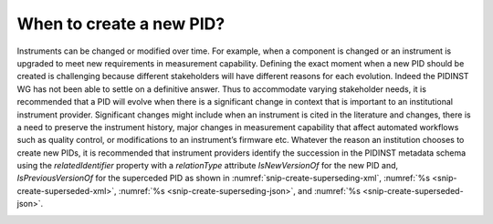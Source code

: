 When to create a new PID?
=========================

Instruments can be changed or modified over time. For example, when a
component is changed or an instrument is upgraded to meet new
requirements in measurement capability. Defining the exact moment when a
new PID should be created is challenging because different stakeholders
will have different reasons for each evolution. Indeed the PIDINST WG
has not been able to settle on a definitive answer. Thus to accommodate
varying stakeholder needs, it is recommended that a PID will evolve when
there is a significant change in context that is important to an
institutional instrument provider. Significant changes might include
when an instrument is cited in the literature and changes, there is a
need to preserve the instrument history, major changes in measurement
capability that affect automated workflows such as quality control, or
modifications to an instrument’s firmware etc. Whatever the reason an
institution chooses to create new PIDs, it is recommended that
instrument providers identify the succession in the PIDINST metadata
schema using the *relatedIdentifier* property with a *relationType*
attribute *IsNewVersionOf* for the new PID and, *IsPreviousVersionOf*
for the superceded PID as shown in
:numref:`snip-create-superseding-xml`,
:numref:`%s <snip-create-superseded-xml>`,
:numref:`%s <snip-create-superseding-json>`, and
:numref:`%s <snip-create-superseded-json>`.

.. _snip-create-superseding-xml:
.. code-block:: XML
    :caption: The use of the relatedIdentifier property to represent
	      superseding PID records in XML

      <relatedIdentifiers>
         <relatedIdentifier relatedIdentifierType="DOI" relationType="IsNewVersionOf">10.4232/10.CPoS-2013-02en</relatedIdentifier>
      </relatedIdentifiers>

.. _snip-create-superseded-xml:
.. code-block:: XML
    :caption: The use of the relatedIdentifier property to represent
	      superseded PID records in XML

      <relatedIdentifiers>
         <relatedIdentifier relatedIdentifierType="DOI" relationType="IsPreviousVersionOf">http://hdl.handle.net/21.T11998/0000-001A-3905-F</relatedIdentifier>
      </relatedIdentifiers>

.. _snip-create-superseding-json:
.. code-block:: JSON
    :caption: The use of the relatedIdentifier property to represent
	      superseding PID records in JSON

      [{
        "RelatedIdentifier":{
          "RelatedIdentifierValue":"10.4232/10.CPoS-2013-02en",
          "RelatedIdentifierType": "DOI",
          "relationType":"IsNewVersionOf"
        }
      }]

.. _snip-create-superseded-json:
.. code-block:: JSON
    :caption: The use of the relatedIdentifier property to represent
	      superseded PID records in JSON

      [{
        "RelatedIdentifier":{
          "RelatedIdentifierValue":"http://hdl.handle.net/21.T11998/0000-001A-3905-F",
          "RelatedIdentifierType": "DOI",
          "relationType":"IsPreviousVersionOf"
        }
      }]
